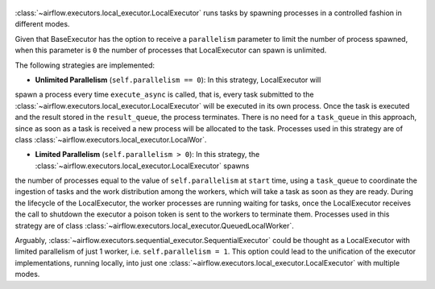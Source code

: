  .. Licensed to the Apache Software Foundation (ASF) under one
    or more contributor license agreements.  See the NOTICE file
    distributed with this work for additional information
    regarding copyright ownership.  The ASF licenses this file
    to you under the Apache License, Version 2.0 (the
    "License"); you may not use this file except in compliance
    with the License.  You may obtain a copy of the License at

 ..   http://www.apache.org/licenses/LICENSE-2.0

 .. Unless required by applicable law or agreed to in writing,
    software distributed under the License is distributed on an
    "AS IS" BASIS, WITHOUT WARRANTIES OR CONDITIONS OF ANY
    KIND, either express or implied.  See the License for the
    specific language governing permissions and limitations
    under the License.

:class:`~airflow.executors.local_executor.LocalExecutor` runs tasks by spawning processes in a controlled fashion in different modes.

Given that BaseExecutor has the option to receive a ``parallelism`` parameter to limit the number of process spawned,
when this parameter is ``0`` the number of processes that LocalExecutor can spawn is unlimited.

The following strategies are implemented:

- **Unlimited Parallelism** (``self.parallelism == 0``): In this strategy, LocalExecutor will
spawn a process every time ``execute_async`` is called, that is, every task submitted to the
:class:`~airflow.executors.local_executor.LocalExecutor` will be executed in its own process. Once the task is executed and the
result stored in the ``result_queue``, the process terminates. There is no need for a
``task_queue`` in this approach, since as soon as a task is received a new process will be
allocated to the task. Processes used in this strategy are of class :class:`~airflow.executors.local_executor.LocalWor`.

- **Limited Parallelism** (``self.parallelism > 0``): In this strategy, the :class:`~airflow.executors.local_executor.LocalExecutor` spawns
the number of processes equal to the value of ``self.parallelism`` at ``start`` time,
using a ``task_queue`` to coordinate the ingestion of tasks and the work distribution among
the workers, which will take a task as soon as they are ready. During the lifecycle of
the LocalExecutor, the worker processes are running waiting for tasks, once the
LocalExecutor receives the call to shutdown the executor a poison token is sent to the
workers to terminate them. Processes used in this strategy are of class :class:`~airflow.executors.local_executor.QueuedLocalWorker`.

Arguably, :class:`~airflow.executors.sequential_executor.SequentialExecutor` could be thought as a LocalExecutor with limited
parallelism of just 1 worker, i.e. ``self.parallelism = 1``.
This option could lead to the unification of the executor implementations, running
locally, into just one :class:`~airflow.executors.local_executor.LocalExecutor` with multiple modes.
